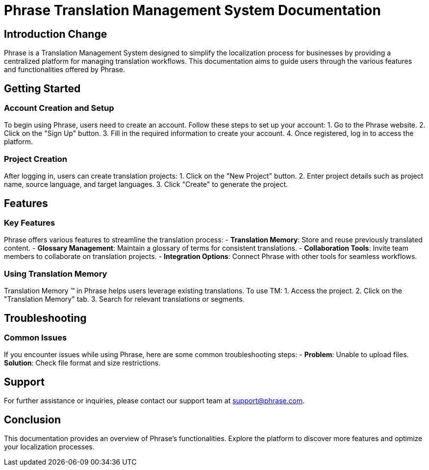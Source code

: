 = Phrase Translation Management System Documentation

== Introduction Change

Phrase is a Translation Management System designed to simplify the localization process for businesses by providing a centralized platform for managing translation workflows. This documentation aims to guide users through the various features and functionalities offered by Phrase.

== Getting Started

=== Account Creation and Setup

To begin using Phrase, users need to create an account. Follow these steps to set up your account:
1. Go to the Phrase website.
2. Click on the "Sign Up" button.
3. Fill in the required information to create your account.
4. Once registered, log in to access the platform.

=== Project Creation

After logging in, users can create translation projects:
1. Click on the "New Project" button.
2. Enter project details such as project name, source language, and target languages.
3. Click "Create" to generate the project.

== Features

=== Key Features

Phrase offers various features to streamline the translation process:
- **Translation Memory**: Store and reuse previously translated content.
- **Glossary Management**: Maintain a glossary of terms for consistent translations.
- **Collaboration Tools**: Invite team members to collaborate on translation projects.
- **Integration Options**: Connect Phrase with other tools for seamless workflows.

=== Using Translation Memory

Translation Memory (TM) in Phrase helps users leverage existing translations. To use TM:
1. Access the project.
2. Click on the "Translation Memory" tab.
3. Search for relevant translations or segments.

== Troubleshooting

=== Common Issues

If you encounter issues while using Phrase, here are some common troubleshooting steps:
- **Problem**: Unable to upload files.
  **Solution**: Check file format and size restrictions.

== Support

For further assistance or inquiries, please contact our support team at support@phrase.com.

== Conclusion

This documentation provides an overview of Phrase's functionalities. Explore the platform to discover more features and optimize your localization processes.
